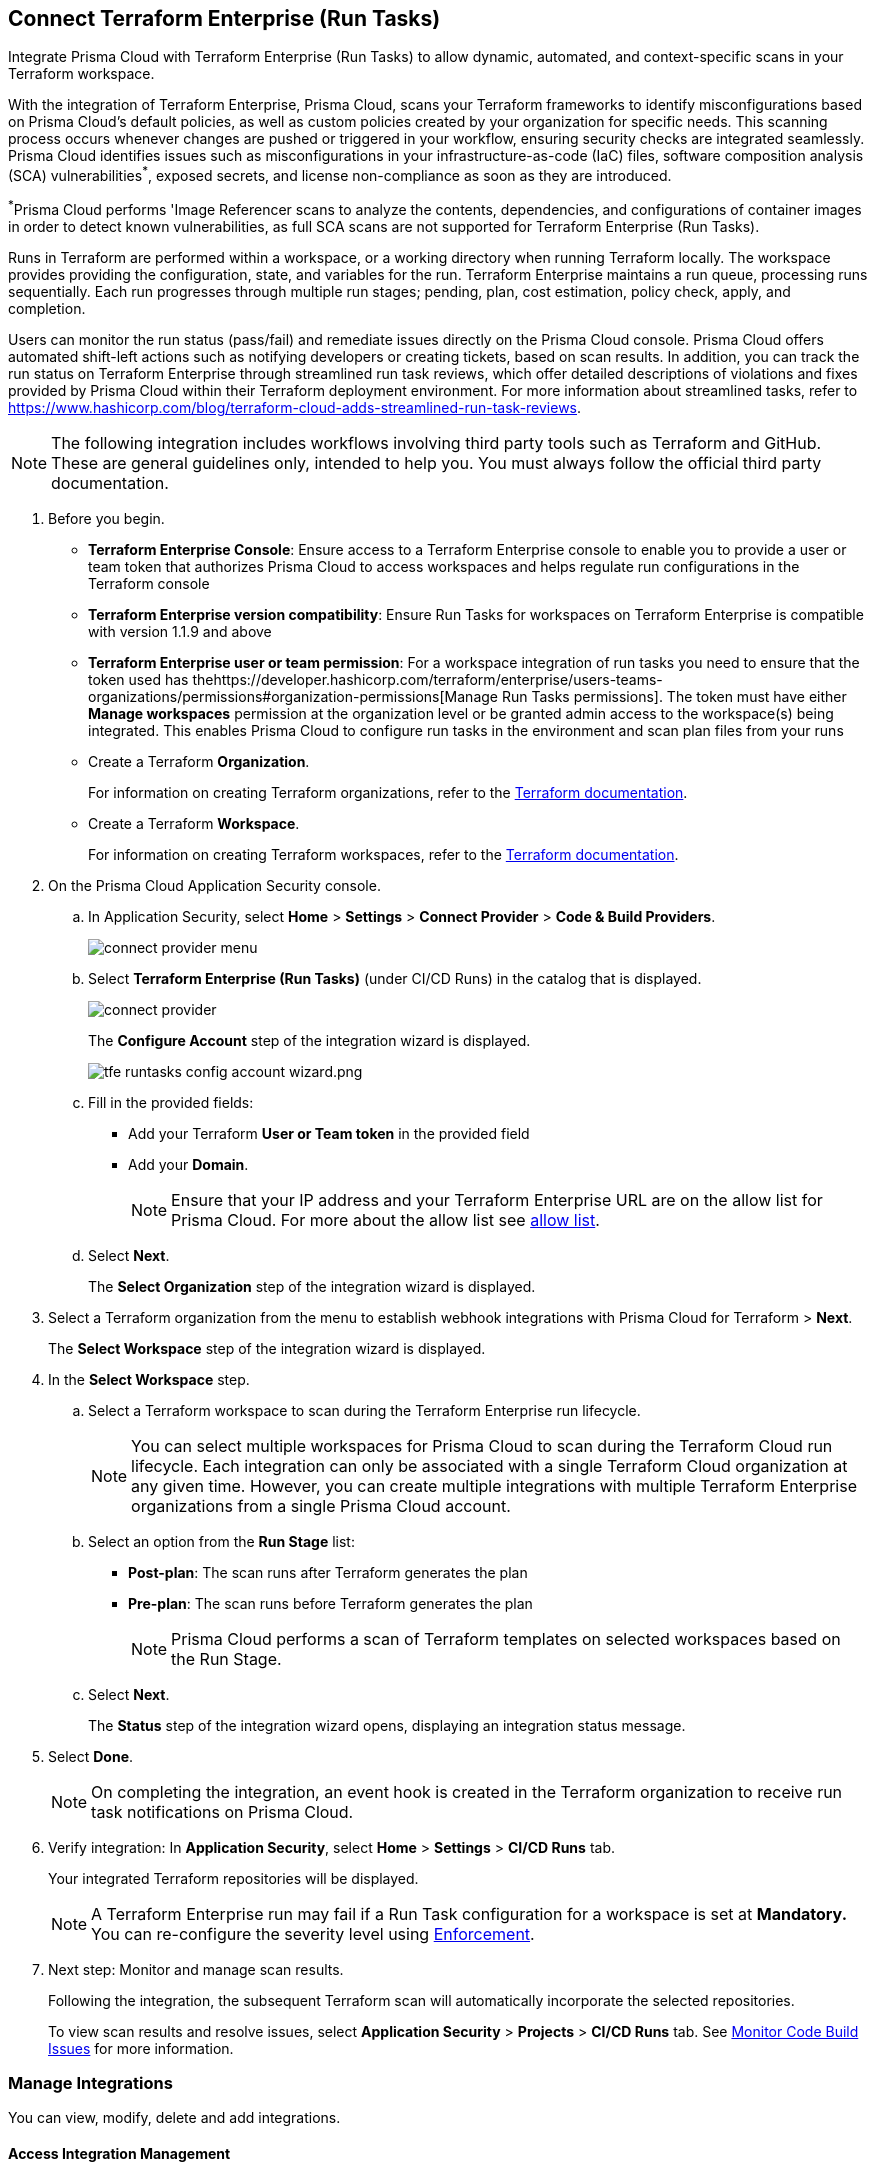 :topic_type: task

[.task]
== Connect Terraform Enterprise (Run Tasks)

Integrate Prisma Cloud with Terraform Enterprise (Run Tasks) to allow dynamic, automated, and context-specific scans in your Terraform workspace.

With the integration of Terraform Enterprise, Prisma Cloud, scans your Terraform frameworks to identify misconfigurations based on Prisma Cloud's default policies, as well as custom policies created by your organization for specific needs. This scanning process occurs whenever changes are pushed or triggered in your workflow, ensuring security checks are integrated seamlessly. Prisma Cloud identifies issues such as misconfigurations in your infrastructure-as-code (IaC) files, software composition analysis (SCA) vulnerabilities^*^, exposed secrets, and license non-compliance as soon as they are introduced. 

^*^Prisma Cloud performs 'Image Referencer scans to analyze the contents, dependencies, and configurations of container images in order to detect known vulnerabilities, as full SCA scans are not supported for Terraform Enterprise (Run Tasks).

////
Integrate Prima Cloud with Terraform Enterprise (Run Tasks) to enforce the policy as a code framework for Terraform https://www.terraform.io/cloud-docs/workspaces[workspaces] that use https://www.terraform.io/cloud-docs/sentinel[Sentinel language] with a predefined https://www.terraform.io/cloud-docs/sentinel/manage-policies#enforcement-levels[enforcement level] that prevents any risky Terraform run. With Terraform Enterprise (Run Tasks) integration, Prisma Cloud will scan your Terraform frameworks for any misconfiguration in Prisma Cloud default policies, out-of-the-box policies and custom policies.
////
 
Runs in Terraform are performed within a workspace, or a working directory when running Terraform locally. The workspace provides providing the configuration, state, and variables for the run. Terraform Enterprise maintains a run queue, processing runs sequentially. Each run progresses through multiple run stages; pending, plan, cost estimation, policy check, apply, and completion. 

Users can monitor the run status (pass/fail) and remediate issues directly on the Prisma Cloud console. Prisma Cloud offers automated shift-left actions such as notifying developers or creating tickets, based on scan results. In addition, you can track the run status on Terraform Enterprise through streamlined run task reviews, which offer detailed descriptions of violations and fixes provided by Prisma Cloud within their Terraform deployment environment. For more information about streamlined tasks, refer to https://www.hashicorp.com/blog/terraform-cloud-adds-streamlined-run-task-reviews.

NOTE: The following integration includes workflows involving third party tools such as Terraform and GitHub. These are general guidelines only, intended to help you. You must always follow the official third party documentation.

////
 Terraform always performs runs for a workspace. Therefore, the workspace serves as a working directory when running Terraform locally, providing the configuration, state, and variables for the run. Each workspace is associated with a particular Terraform configuration, where Terraform Enterprise maintains a queue for runs and processes those runs in order. Each run passes through multiple run stages (pending, plan, cost estimation, policy check, apply, and completion), and this integration communicates the status of the run (either pass or fail) that is accessible on the Prisma Cloud console.
////

[.procedure]

. Before you begin.
+
* *Terraform Enterprise Console*: Ensure access to a Terraform Enterprise console to enable you to provide a user or team token that authorizes Prisma Cloud to access workspaces and helps regulate run configurations in the Terraform console

* *Terraform Enterprise version compatibility*: Ensure Run Tasks for workspaces on Terraform Enterprise is compatible with version 1.1.9 and above 

* *Terraform Enterprise user or team permission*: For a workspace integration of run tasks you need to ensure that the token used has thehttps://developer.hashicorp.com/terraform/enterprise/users-teams-organizations/permissions#organization-permissions[Manage Run Tasks permissions]. The token must have either *Manage workspaces* permission at the organization level or be granted admin access to the workspace(s) being integrated. This enables Prisma Cloud to configure run tasks in the environment and scan plan files from your runs

* Create a Terraform *Organization*.  
+
For information on creating Terraform organizations, refer to the https://www.terraform.io/docs/cloud/users-teams-organizations/organizations.html#create-an-organization[Terraform documentation].

* Create a Terraform *Workspace*.  
+
For information on creating Terraform workspaces, refer to the https://developer.hashicorp.com/terraform/cloud-docs/workspaces#creating-workspaces[Terraform documentation].

. On the Prisma Cloud Application Security console.
.. In Application Security, select *Home* > *Settings* > *Connect Provider* > *Code & Build Providers*.
+
image::application-security/connect-provider-menu.png[]

.. Select *Terraform Enterprise (Run Tasks)* (under CI/CD Runs) in the catalog that is displayed.
+
image::application-security/connect-provider.png[]
+
The *Configure Account* step of the integration wizard is displayed.
+
image::application-security/tfe-runtasks-config-account-wizard.png.png[]

.. Fill in the provided fields: 
+
* Add your Terraform *User or Team token* in the provided field
* Add your *Domain*.
+
NOTE: Ensure that your IP address and your Terraform Enterprise URL are on the allow list for Prisma Cloud. For more about the allow list see xref:../../../../get-started/console-prerequisites.adoc[allow list].
.. Select *Next*.
+
The *Select Organization* step of the integration wizard is displayed. 

. Select a Terraform organization from the menu to establish webhook integrations with Prisma Cloud for Terraform > *Next*.
+
The *Select Workspace* step of the integration wizard is displayed. 

. In the *Select Workspace* step.
.. Select a Terraform workspace to scan during the Terraform Enterprise run lifecycle.
+
NOTE: You can select multiple workspaces for Prisma Cloud to scan during the Terraform Cloud run lifecycle. Each integration can only be associated with a single Terraform Cloud organization at any given time. However, you can create multiple integrations with multiple Terraform Enterprise organizations from a single Prisma Cloud account.

.. Select an option from the *Run Stage* list:
+
* *Post-plan*: The scan runs after Terraform generates the plan
* *Pre-plan*: The scan runs before Terraform generates the plan
+
NOTE: Prisma Cloud performs a scan of Terraform templates on selected workspaces based on the Run Stage.

.. Select *Next*.
+
The *Status* step of the integration wizard opens, displaying an integration status message. 

. Select *Done*.
+
NOTE: On completing the integration, an event hook is created in the Terraform organization to receive run task notifications on Prisma Cloud. 

. Verify integration: In *Application Security*, select *Home* > *Settings* > *CI/CD Runs* tab.
+
Your integrated Terraform repositories will be displayed. 
+
NOTE: A Terraform Enterprise run may fail if a Run Task configuration for a workspace is set at *Mandatory.* You can re-configure the severity level using xref:../../../risk-management/monitor-and-manage-code-build/enforcement.adoc[Enforcement].

. Next step: Monitor and manage scan results.
+
Following the integration, the subsequent Terraform scan will automatically incorporate the selected repositories.
+
To view scan results and resolve issues, select *Application Security* > *Projects* > *CI/CD Runs* tab. See xref:../../../risk-management/monitor-and-manage-code-build/monitor-code-build-issues.adoc[Monitor Code Build Issues] for more information.  

=== Manage Integrations
 
You can view, modify, delete and add integrations. 

[#access-management]
==== Access Integration Management

To access integration management, in *Application Security*, select *Settings* > *Connect Provider* > *Code & Build Providers* > *Terraform Enterprise (Run Tasks)* (under CI/CD Runs).

The *Terraform Cloud Run Tasks* popup opens, displaying a list of configured accounts.

image::application-security/tfe-accounts1.1.png[]

==== Modify Integrations

Modify existing integrations by choosing an alternative workspace.



. <<#access-management,Access Integration Management>>.
. Select the menu under the *Actions* column of an account.
. Click *Reselect workspaces*.
+
The *Select Workspace* step of the integration wizard is displayed.
. Select a workspace and complete the remaining steps in the integration wizard.

==== Add Integrations

Add additional integrations as needed to expand your workflow.

. <<#access-management,Access Integration Management>>.
. Select the menu under the *Actions* column of an account.

. Select *Add an account*.
+
The *Configure Account* step of the integration wizard is displayed. 
. Repeat the integration process above.

==== View Integrations

View a list of integrations on a single console. 

. <<#access-management,Access Integration Management>>.
+
The *Terraform Cloud Run Tasks* popup displays a list of integrations,including their domain name, organization and workspace.

==== Delete Integrations

. <<#access-management,Access Integration Management>>.
. Select the menu under the *Actions* column of an organization.
. Click *Delete integration*.
+
NOTE: If you have a single integration within the account, deleting the existing integration will delete the account configuration on Prisma Cloud console.

=== Secure Communication with Transporter for Terraform Enterprise (Run Tasks)

The Transporter serves as a communication proxy or broker, facilitating a secure channel between Prisma Cloud and Terraform Enterprise (Run Tasks). This enables seamless integration and management of Terraform Enterprise within your infrastructure while maintaining stringent security measures. For more information on integrating Terraform Enterprise (Run Tasks) with Transporter, refer to the xref:../manage-network-tunnel/manage-network-tunnel.adoc[Transporter] documentation.